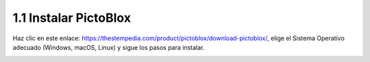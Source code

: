 
.. _sh_install:

1.1 Instalar PictoBlox
===========================

Haz clic en este enlace: https://thestempedia.com/product/pictoblox/download-pictoblox/, elige el Sistema Operativo adecuado (Windows, macOS, Linux) y sigue los pasos para instalar.

.. image:: img/download.png


